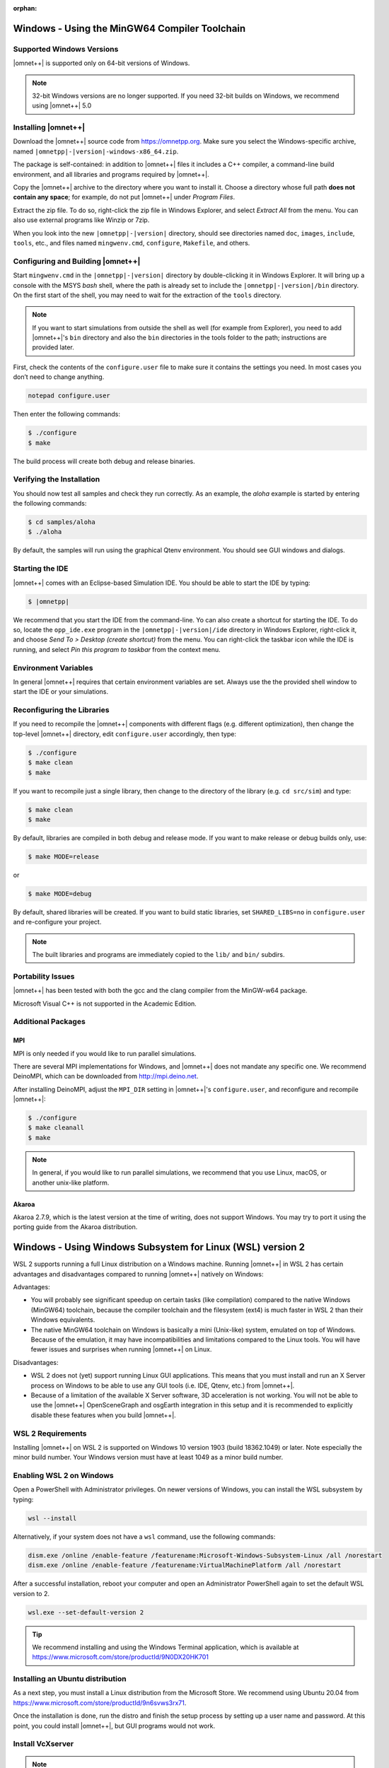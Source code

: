 :orphan:

Windows - Using the MinGW64 Compiler Toolchain
==============================================

Supported Windows Versions
--------------------------

|omnet++| is supported only on 64-bit versions of Windows.

.. note::

   32-bit Windows versions are no longer supported. If you need 32-bit builds on Windows, we recommend using |omnet++|
   5.0

Installing |omnet++|
--------------------

Download the |omnet++| source code from https://omnetpp.org. Make sure you select the Windows-specific archive, named
``|omnetpp|-|version|-windows-x86_64.zip``.

The package is self-contained: in addition to |omnet++| files it includes a C++ compiler, a command-line build
environment, and all libraries and programs required by |omnet++|.

Copy the |omnet++| archive to the directory where you want to install it. Choose a directory whose full path **does not
contain any space**; for example, do not put |omnet++| under *Program Files*.

Extract the zip file. To do so, right-click the zip file in Windows Explorer, and select *Extract All* from the menu.
You can also use external programs like Winzip or 7zip.

When you look into the new ``|omnetpp|-|version|`` directory, should see directories named ``doc``, ``images``,
``include``, ``tools``, etc., and files named ``mingwenv.cmd``, ``configure``, ``Makefile``, and others.

Configuring and Building |omnet++|
----------------------------------

Start ``mingwenv.cmd`` in the ``|omnetpp|-|version|`` directory by double-clicking it in Windows Explorer. It will bring
up a console with the MSYS *bash* shell, where the path is already set to include the ``|omnetpp|-|version|/bin``
directory. On the first start of the shell, you may need to wait for the extraction of the ``tools`` directory.

.. note::

   If you want to start simulations from outside the shell as well (for example from Explorer), you need to add
   |omnet++|'s ``bin`` directory and also the ``bin`` directories in the tools folder to the path; instructions are
   provided later.

First, check the contents of the ``configure.user`` file to make sure it contains the settings you need. In most cases
you don’t need to change anything.

.. code::

   notepad configure.user

Then enter the following commands:

.. code::

   $ ./configure
   $ make

The build process will create both debug and release binaries.

Verifying the Installation
--------------------------

You should now test all samples and check they run correctly. As an example, the *aloha* example is started by entering
the following commands:

.. code::

   $ cd samples/aloha
   $ ./aloha

By default, the samples will run using the graphical Qtenv environment. You should see GUI windows and dialogs.

Starting the IDE
----------------

|omnet++| comes with an Eclipse-based Simulation IDE. You should be able to start the IDE by typing:

.. code::

   $ |omnetpp|

We recommend that you start the IDE from the command-line. Yo can also create a shortcut for starting the IDE. To do so,
locate the ``opp_ide.exe`` program in the ``|omnetpp|-|version|/ide`` directory in Windows Explorer, right-click it, and
choose *Send To > Desktop (create shortcut)* from the menu. You can right-click the taskbar icon while the IDE is
running, and select *Pin this program to taskbar* from the context menu.

Environment Variables
---------------------

In general |omnet++| requires that certain environment variables are set. Always use the 
the provided shell window to start the IDE or your simulations.

Reconfiguring the Libraries
---------------------------

If you need to recompile the |omnet++| components with different flags (e.g. different optimization), then change the
top-level |omnet++| directory, edit ``configure.user`` accordingly, then type:

.. code::

   $ ./configure
   $ make clean
   $ make

If you want to recompile just a single library, then change to the directory of the library (e.g. ``cd src/sim``) and
type:

.. code::

   $ make clean
   $ make

By default, libraries are compiled in both debug and release mode. If you want to make release or debug builds only,
use:

.. code::

   $ make MODE=release

or

.. code::

   $ make MODE=debug

By default, shared libraries will be created. If you want to build static libraries, set ``SHARED_LIBS=no`` in
``configure.user`` and re-configure your project.

.. note::

   The built libraries and programs are immediately copied to the ``lib/`` and ``bin/`` subdirs.

Portability Issues
------------------

|omnet++| has been tested with both the gcc and the clang compiler from the MinGW-w64 package.

Microsoft Visual C++ is not supported in the Academic Edition.

Additional Packages
-------------------

MPI
~~~

MPI is only needed if you would like to run parallel simulations.

There are several MPI implementations for Windows, and |omnet++| does not mandate any specific one. We recommend
DeinoMPI, which can be downloaded from http://mpi.deino.net.

After installing DeinoMPI, adjust the ``MPI_DIR`` setting in |omnet++|'s ``configure.user``, and reconfigure and
recompile |omnet++|:

.. code::

   $ ./configure
   $ make cleanall
   $ make

.. note::

   In general, if you would like to run parallel simulations, we recommend that you use Linux, macOS, or another
   unix-like platform.

Akaroa
~~~~~~

Akaroa 2.7.9, which is the latest version at the time of writing, does not support Windows. You may try to port it using
the porting guide from the Akaroa distribution.

Windows - Using Windows Subsystem for Linux (WSL) version 2
===========================================================

WSL 2 supports running a full Linux distribution on a Windows machine. Running |omnet++| in WSL 2 has certain advantages
and disadvantages compared to running |omnet++| natively on Windows:

Advantages:

-  You will probably see significant speedup on certain tasks (like compilation) compared to the native Windows
   (MinGW64) toolchain, because the compiler toolchain and the filesystem (ext4) is much faster in WSL 2 than their
   Windows equivalents.

-  The native MinGW64 toolchain on Windows is basically a mini (Unix-like) system, emulated on top of Windows. Because
   of the emulation, it may have incompatibilities and limitations compared to the Linux tools. You will have fewer
   issues and surprises when running |omnet++| on Linux.

Disadvantages:

-  WSL 2 does not (yet) support running Linux GUI applications. This means that you must install and run an X Server
   process on Windows to be able to use any GUI tools (i.e. IDE, Qtenv, etc.) from |omnet++|.

-  Because of a limitation of the available X Server software, 3D acceleration is not working. You will not be able to
   use the |omnet++| OpenSceneGraph and osgEarth integration in this setup and it is recommended to explicitly disable
   these features when you build |omnet++|.


WSL 2 Requirements
------------------

Installing |omnet++| on WSL 2 is supported on Windows 10 version 1903 (build 18362.1049) or later. Note especially the
minor build number. Your Windows version must have at least 1049 as a minor build number.

Enabling WSL 2 on Windows
-------------------------

Open a PowerShell with Administrator privileges. On newer versions of Windows, you can install the WSL subsystem by
typing:

.. code::

   wsl --install

Alternatively, if your system does not have a ``wsl`` command, use the following commands:

.. code::

   dism.exe /online /enable-feature /featurename:Microsoft-Windows-Subsystem-Linux /all /norestart
   dism.exe /online /enable-feature /featurename:VirtualMachinePlatform /all /norestart

After a successful installation, reboot your computer and open an Administrator PowerShell again to set the default WSL
version to 2.

.. code::

   wsl.exe --set-default-version 2

.. tip::

   We recommend installing and using the Windows Terminal application, which is available at
   https://www.microsoft.com/store/productId/9N0DX20HK701

Installing an Ubuntu distribution
---------------------------------

As a next step, you must install a Linux distribution from the Microsoft Store. We recommend using Ubuntu 20.04 from
https://www.microsoft.com/store/productId/9n6svws3rx71.

Once the installation is done, run the distro and finish the setup process by setting up a user name and password. At
this point, you could install |omnet++|, but GUI programs would not work.

Install VcXserver
-----------------

.. note::

   There is ongoing work (called WSLg https://github.com/microsoft/wslg) to make Linux GUI applications work on 
   Windows by default. On later versions of Windows (21H2+) you may be able to skip the whole X Server installation step.

To use GUI programs from Linux, you must install an X Server application from: https://sourceforge.net/projects/vcxsrv/

Start the installation and make sure that you:

-  select "Disable access control"
-  set display number to 0
-  check "Private networks, such as my home or work network" and click "Allow access" when the Windows Defender Firewall
   asks for permission.

Open the Windows Terminal and launch the Ubuntu distribution from the dropdown menu. Add the following line to the
``/etc/bash.bashrc`` or ``~/.bashrc`` file.

.. code::

   export DISPLAY=$(grep -m 1 nameserver /etc/resolv.conf | awk '{print $2}'):0.0

This will ensure that Linux programs will always find the X Server process running on Windows. Exit from the Ubuntu
shell, and restart it to make sure that the change was applied correctly. Check if

.. code::

   $ echo $DISPLAY

displays the correct IP address of the Windows machine.

In the future, make sure that the X Server is always running when you want to run Linux GUI programs by either making
the X Server automatically start or launching it manually.

Install |omnet++| Linux
-----------------------

At this point, you have a fully functional Linux environment that can run GUI apps. You can go on and follow the Ubuntu
specific installation steps to finally install |omnet++| on your system.

